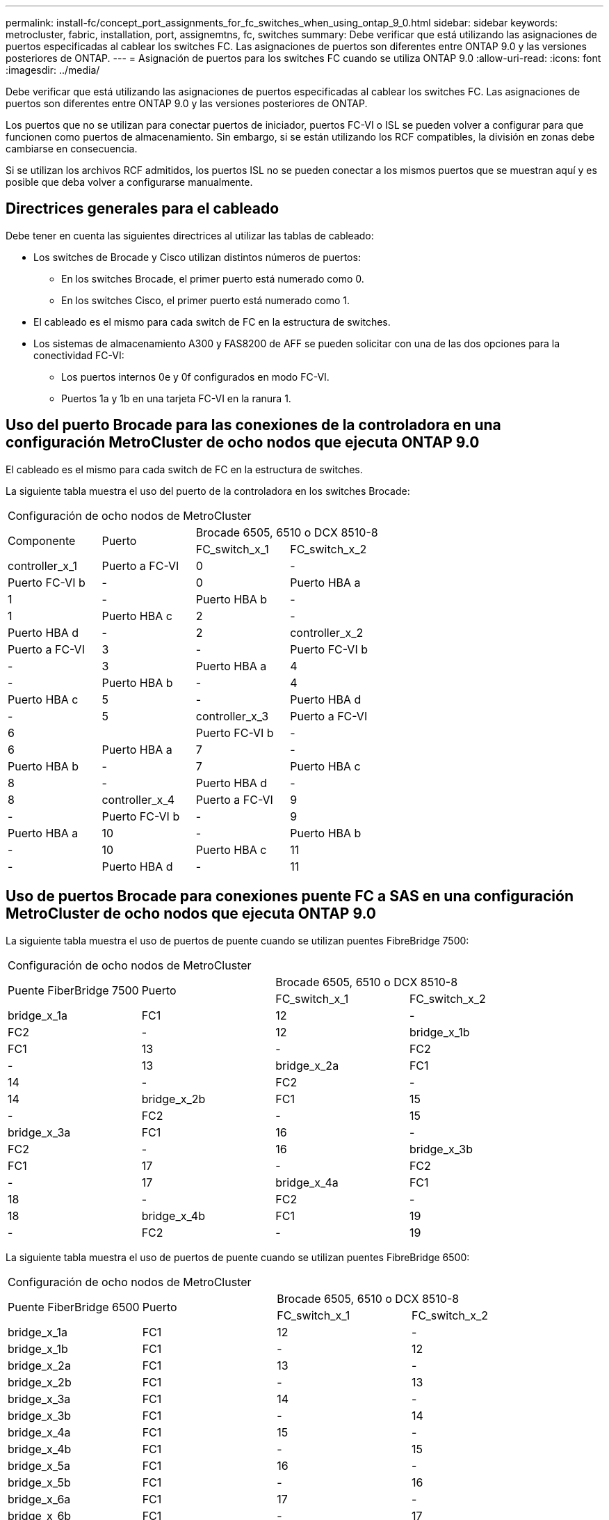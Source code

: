 ---
permalink: install-fc/concept_port_assignments_for_fc_switches_when_using_ontap_9_0.html 
sidebar: sidebar 
keywords: metrocluster, fabric, installation, port, assignemtns, fc, switches 
summary: Debe verificar que está utilizando las asignaciones de puertos especificadas al cablear los switches FC. Las asignaciones de puertos son diferentes entre ONTAP 9.0 y las versiones posteriores de ONTAP. 
---
= Asignación de puertos para los switches FC cuando se utiliza ONTAP 9.0
:allow-uri-read: 
:icons: font
:imagesdir: ../media/


[role="lead"]
Debe verificar que está utilizando las asignaciones de puertos especificadas al cablear los switches FC. Las asignaciones de puertos son diferentes entre ONTAP 9.0 y las versiones posteriores de ONTAP.

Los puertos que no se utilizan para conectar puertos de iniciador, puertos FC-VI o ISL se pueden volver a configurar para que funcionen como puertos de almacenamiento. Sin embargo, si se están utilizando los RCF compatibles, la división en zonas debe cambiarse en consecuencia.

Si se utilizan los archivos RCF admitidos, los puertos ISL no se pueden conectar a los mismos puertos que se muestran aquí y es posible que deba volver a configurarse manualmente.



== Directrices generales para el cableado

Debe tener en cuenta las siguientes directrices al utilizar las tablas de cableado:

* Los switches de Brocade y Cisco utilizan distintos números de puertos:
+
** En los switches Brocade, el primer puerto está numerado como 0.
** En los switches Cisco, el primer puerto está numerado como 1.


* El cableado es el mismo para cada switch de FC en la estructura de switches.
* Los sistemas de almacenamiento A300 y FAS8200 de AFF se pueden solicitar con una de las dos opciones para la conectividad FC-VI:
+
** Los puertos internos 0e y 0f configurados en modo FC-VI.
** Puertos 1a y 1b en una tarjeta FC-VI en la ranura 1.






== Uso del puerto Brocade para las conexiones de la controladora en una configuración MetroCluster de ocho nodos que ejecuta ONTAP 9.0

El cableado es el mismo para cada switch de FC en la estructura de switches.

La siguiente tabla muestra el uso del puerto de la controladora en los switches Brocade:

|===


4+| Configuración de ocho nodos de MetroCluster 


.2+| Componente .2+| Puerto 2+| Brocade 6505, 6510 o DCX 8510-8 


| FC_switch_x_1 | FC_switch_x_2 


 a| 
controller_x_1
 a| 
Puerto a FC-VI
 a| 
0
 a| 
-



 a| 
Puerto FC-VI b
 a| 
-
 a| 
0



 a| 
Puerto HBA a
 a| 
1
 a| 
-



 a| 
Puerto HBA b
 a| 
-
 a| 
1



 a| 
Puerto HBA c
 a| 
2
 a| 
-



 a| 
Puerto HBA d
 a| 
-
 a| 
2



 a| 
controller_x_2
 a| 
Puerto a FC-VI
 a| 
3
 a| 
-



 a| 
Puerto FC-VI b
 a| 
-
 a| 
3



 a| 
Puerto HBA a
 a| 
4
 a| 
-



 a| 
Puerto HBA b
 a| 
-
 a| 
4



 a| 
Puerto HBA c
 a| 
5
 a| 
-



 a| 
Puerto HBA d
 a| 
-
 a| 
5



 a| 
controller_x_3
 a| 
Puerto a FC-VI
 a| 
6
 a| 



 a| 
Puerto FC-VI b
 a| 
-
 a| 
6



 a| 
Puerto HBA a
 a| 
7
 a| 
-



 a| 
Puerto HBA b
 a| 
-
 a| 
7



 a| 
Puerto HBA c
 a| 
8
 a| 
-



 a| 
Puerto HBA d
 a| 
-
 a| 
8



 a| 
controller_x_4
 a| 
Puerto a FC-VI
 a| 
9
 a| 
-



 a| 
Puerto FC-VI b
 a| 
-
 a| 
9



 a| 
Puerto HBA a
 a| 
10
 a| 
-



 a| 
Puerto HBA b
 a| 
-
 a| 
10



 a| 
Puerto HBA c
 a| 
11
 a| 
-



 a| 
Puerto HBA d
 a| 
-
 a| 
11

|===


== Uso de puertos Brocade para conexiones puente FC a SAS en una configuración MetroCluster de ocho nodos que ejecuta ONTAP 9.0

La siguiente tabla muestra el uso de puertos de puente cuando se utilizan puentes FibreBridge 7500:

|===


4+| Configuración de ocho nodos de MetroCluster 


.2+| Puente FiberBridge 7500 .2+| Puerto 2+| Brocade 6505, 6510 o DCX 8510-8 


| FC_switch_x_1 | FC_switch_x_2 


 a| 
bridge_x_1a
 a| 
FC1
 a| 
12
 a| 
-



 a| 
FC2
 a| 
-
 a| 
12



 a| 
bridge_x_1b
 a| 
FC1
 a| 
13
 a| 
-



 a| 
FC2
 a| 
-
 a| 
13



 a| 
bridge_x_2a
 a| 
FC1
 a| 
14
 a| 
-



 a| 
FC2
 a| 
-
 a| 
14



 a| 
bridge_x_2b
 a| 
FC1
 a| 
15
 a| 
-



 a| 
FC2
 a| 
-
 a| 
15



 a| 
bridge_x_3a
 a| 
FC1
 a| 
16
 a| 
-



 a| 
FC2
 a| 
-
 a| 
16



 a| 
bridge_x_3b
 a| 
FC1
 a| 
17
 a| 
-



 a| 
FC2
 a| 
-
 a| 
17



 a| 
bridge_x_4a
 a| 
FC1
 a| 
18
 a| 
-



 a| 
FC2
 a| 
-
 a| 
18



 a| 
bridge_x_4b
 a| 
FC1
 a| 
19
 a| 
-



 a| 
FC2
 a| 
-
 a| 
19

|===
La siguiente tabla muestra el uso de puertos de puente cuando se utilizan puentes FibreBridge 6500:

|===


4+| Configuración de ocho nodos de MetroCluster 


.2+| Puente FiberBridge 6500 .2+| Puerto 2+| Brocade 6505, 6510 o DCX 8510-8 


| FC_switch_x_1 | FC_switch_x_2 


 a| 
bridge_x_1a
 a| 
FC1
 a| 
12
 a| 
-



 a| 
bridge_x_1b
 a| 
FC1
 a| 
-
 a| 
12



 a| 
bridge_x_2a
 a| 
FC1
 a| 
13
 a| 
-



 a| 
bridge_x_2b
 a| 
FC1
 a| 
-
 a| 
13



 a| 
bridge_x_3a
 a| 
FC1
 a| 
14
 a| 
-



 a| 
bridge_x_3b
 a| 
FC1
 a| 
-
 a| 
14



 a| 
bridge_x_4a
 a| 
FC1
 a| 
15
 a| 
-



 a| 
bridge_x_4b
 a| 
FC1
 a| 
-
 a| 
15



 a| 
bridge_x_5a
 a| 
FC1
 a| 
16
 a| 
-



 a| 
bridge_x_5b
 a| 
FC1
 a| 
-
 a| 
16



 a| 
bridge_x_6a
 a| 
FC1
 a| 
17
 a| 
-



 a| 
bridge_x_6b
 a| 
FC1
 a| 
-
 a| 
17



 a| 
bridge_x_7a
 a| 
FC1
 a| 
18
 a| 
-



 a| 
bridge_x_7b
 a| 
FC1
 a| 
-
 a| 
18



 a| 
bridge_x_8a
 a| 
FC1
 a| 
19
 a| 
-



 a| 
bridge_x_8b
 a| 
FC1
 a| 
-
 a| 
19

|===


== Uso de puertos Brocade para ISL en una configuración MetroCluster de ocho nodos que ejecuta ONTAP 9.0

En la siguiente tabla se muestra el uso del puerto ISL:

|===


3+| Configuración de ocho nodos de MetroCluster 


.2+| Puerto ISL 2+| Brocade 6505, 6510 o DCX 8510-8 


| FC_switch_x_1 | FC_switch_x_2 


 a| 
Puerto ISL 1
 a| 
20
 a| 
20



 a| 
Puerto ISL 2
 a| 
21
 a| 
21



 a| 
Puerto ISL 3
 a| 
22
 a| 
22



 a| 
Puerto ISL 4
 a| 
23
 a| 
23

|===


== Uso del puerto Brocade para las controladoras en una configuración MetroCluster de cuatro nodos que ejecuta ONTAP 9.0

El cableado es el mismo para cada switch de FC en la estructura de switches.

|===


4+| Configuración con cuatro nodos de MetroCluster 


.2+| Componente .2+| Puerto 2+| Brocade 6505, 6510 o DCX 8510-8 


| FC_switch_x_1 | FC_switch_x_2 


 a| 
controller_x_1
 a| 
Puerto a FC-VI
 a| 
0
 a| 
-



 a| 
Puerto FC-VI b
 a| 
-
 a| 
0



 a| 
Puerto HBA a
 a| 
1
 a| 
-



 a| 
Puerto HBA b
 a| 
-
 a| 
1



 a| 
Puerto HBA c
 a| 
2
 a| 
-



 a| 
Puerto HBA d
 a| 
-
 a| 
2



 a| 
controller_x_2
 a| 
Puerto a FC-VI
 a| 
3
 a| 
-



 a| 
Puerto FC-VI b
 a| 
-
 a| 
3



 a| 
Puerto HBA a
 a| 
4
 a| 
-



 a| 
Puerto HBA b
 a| 
-
 a| 
4



 a| 
Puerto HBA c
 a| 
5
 a| 
-



 a| 
Puerto HBA d
 a| 
-
 a| 
5

|===


== Uso de puertos Brocade para puentes en una configuración MetroCluster de cuatro nodos que ejecuta ONTAP 9.0

El cableado es el mismo para cada switch de FC en la estructura de switches.

La siguiente tabla muestra el uso del puerto puente hasta el puerto 17 cuando se utilizan puentes FibreBridge 7500. Se pueden conectar puentes adicionales a los puertos 18 a 23.

|===


6+| Configuración con cuatro nodos de MetroCluster 


.2+| Puente FiberBridge 7500 .2+| Puerto 2+| Brocade 6510 o DCX 8510-8 2+| Brocade 6505 


| FC_switch_x_1 | FC_switch_x_2 | FC_switch_x_1 | FC_switch_x_2 


 a| 
bridge_x_1a
 a| 
FC1
 a| 
6
 a| 
-
 a| 
6
 a| 
-



 a| 
FC2
 a| 
-
 a| 
6
 a| 
-
 a| 
6



 a| 
bridge_x_1b
 a| 
FC1
 a| 
7
 a| 
-
 a| 
7
 a| 
-



 a| 
FC2
 a| 
-
 a| 
7
 a| 
-
 a| 
7



 a| 
bridge_x_2a
 a| 
FC1
 a| 
8
 a| 
-
 a| 
12
 a| 
-



 a| 
FC2
 a| 
-
 a| 
8
 a| 
-
 a| 
12



 a| 
bridge_x_2b
 a| 
FC1
 a| 
9
 a| 
-
 a| 
13
 a| 
-



 a| 
FC2
 a| 
-
 a| 
9
 a| 
-
 a| 
13



 a| 
bridge_x_3a
 a| 
FC1
 a| 
10
 a| 
-
 a| 
14
 a| 
-



 a| 
FC2
 a| 
-
 a| 
10
 a| 
-
 a| 
14



 a| 
bridge_x_3b
 a| 
FC1
 a| 
11
 a| 
-
 a| 
15
 a| 
-



 a| 
FC2
 a| 
-
 a| 
11
 a| 
-
 a| 
15



 a| 
bridge_x_4a
 a| 
FC1
 a| 
12
 a| 
-
 a| 
16
 a| 
-



 a| 
FC2
 a| 
-
 a| 
12
 a| 
-
 a| 
16



 a| 
bridge_x_4b
 a| 
FC1
 a| 
13
 a| 
-
 a| 
17
 a| 
-



 a| 
FC2
 a| 
-
 a| 
13
 a| 
-
 a| 
17



 a| 
 a| 
 a| 
se pueden conectar puentes adicionales a través del puerto 19 y luego de los puertos 24 a 47
 a| 
se pueden conectar puentes adicionales a través del puerto 23

|===
La siguiente tabla muestra el uso de puertos de puente cuando se utilizan puentes FibreBridge 6500:

|===


6+| Configuración con cuatro nodos de MetroCluster 


.2+| Puente FiberBridge 6500 .2+| Puerto 2+| Brocade 6510, DCX 8510-8 2+| Brocade 6505 


| FC_switch_x_1 | FC_switch_x_2 | FC_switch_x_1 | FC_switch_x_2 


 a| 
bridge_x_1a
 a| 
FC1
 a| 
6
 a| 
-
 a| 
6
 a| 
-



 a| 
bridge_x_1b
 a| 
FC1
 a| 
-
 a| 
6
 a| 
-
 a| 
6



 a| 
bridge_x_2a
 a| 
FC1
 a| 
7
 a| 
-
 a| 
7
 a| 
-



 a| 
bridge_x_2b
 a| 
FC1
 a| 
-
 a| 
7
 a| 
-
 a| 
7



 a| 
bridge_x_3a
 a| 
FC1
 a| 
8
 a| 
-
 a| 
12
 a| 
-



 a| 
bridge_x_3b
 a| 
FC1
 a| 
-
 a| 
8
 a| 
-
 a| 
12



 a| 
bridge_x_4a
 a| 
FC1
 a| 
9
 a| 
-
 a| 
13
 a| 
-



 a| 
bridge_x_4b
 a| 
FC1
 a| 
-
 a| 
9
 a| 
-
 a| 
13



 a| 
bridge_x_5a
 a| 
FC1
 a| 
10
 a| 
-
 a| 
14
 a| 
-



 a| 
bridge_x_5b
 a| 
FC1
 a| 
-
 a| 
10
 a| 
-
 a| 
14



 a| 
bridge_x_6a
 a| 
FC1
 a| 
11
 a| 
-
 a| 
15
 a| 
-



 a| 
bridge_x_6b
 a| 
FC1
 a| 
-
 a| 
11
 a| 
-
 a| 
15



 a| 
bridge_x_7a
 a| 
FC1
 a| 
12
 a| 
-
 a| 
16
 a| 
-



 a| 
bridge_x_7b
 a| 
FC1
 a| 
-
 a| 
12
 a| 
-
 a| 
16



 a| 
bridge_x_8a
 a| 
FC1
 a| 
13
 a| 
-
 a| 
17
 a| 
-



 a| 
bridge_x_8b
 a| 
FC1
 a| 
-
 a| 
13
 a| 
-
 a| 
17



 a| 
 a| 
 a| 
se pueden conectar puentes adicionales a través del puerto 19 y luego de los puertos 24 a 47
 a| 
se pueden conectar puentes adicionales a través del puerto 23

|===


== Uso de puertos Brocade para ISL en una configuración MetroCluster de cuatro nodos que ejecuta ONTAP 9.0

En la siguiente tabla se muestra el uso del puerto ISL:

|===


5+| Configuración con cuatro nodos de MetroCluster 


.2+| Puerto ISL 2+| Brocade 6510, DCX 8510-8 2+| Brocade 6505 


| FC_switch_x_1 | FC_switch_x_2 | FC_switch_x_1 | FC_switch_x_2 


 a| 
Puerto ISL 1
 a| 
20
 a| 
20
 a| 
8
 a| 
8



 a| 
Puerto ISL 2
 a| 
21
 a| 
21
 a| 
9
 a| 
9



 a| 
Puerto ISL 3
 a| 
22
 a| 
22
 a| 
10
 a| 
10



 a| 
Puerto ISL 4
 a| 
23
 a| 
23
 a| 
11
 a| 
11

|===


== Uso de un puerto Brocade para las controladoras en una configuración MetroCluster de dos nodos que ejecuta ONTAP 9.0

El cableado es el mismo para cada switch de FC en la estructura de switches.

|===


4+| Configuración de dos nodos de MetroCluster 


.2+| Componente .2+| Puerto 2+| Brocade 6505, 6510 o DCX 8510-8 


| FC_switch_x_1 | FC_switch_x_2 


 a| 
controller_x_1
 a| 
Puerto a FC-VI
 a| 
0
 a| 
-



 a| 
Puerto FC-VI b
 a| 
-
 a| 
0



 a| 
Puerto HBA a
 a| 
1
 a| 
-



 a| 
Puerto HBA b
 a| 
-
 a| 
1



 a| 
Puerto HBA c
 a| 
2
 a| 
-



 a| 
Puerto HBA d
 a| 
-
 a| 
2

|===


== Uso de puertos Brocade para puentes en una configuración MetroCluster de dos nodos que ejecuta ONTAP 9.0

El cableado es el mismo para cada switch de FC en la estructura de switches.

La siguiente tabla muestra el uso del puerto puente hasta el puerto 17 cuando se utilizan puentes FibreBridge 7500. Se pueden conectar puentes adicionales a los puertos 18 a 23.

|===


6+| Configuración de dos nodos de MetroCluster 


.2+| Puente FiberBridge 7500 .2+| Puerto 2+| Brocade 6510, DCX 8510-8 2+| Brocade 6505 


| FC_switch_x_1 | FC_switch_x_2 | FC_switch_x_1 | FC_switch_x_2 


 a| 
bridge_x_1a
 a| 
FC1
 a| 
6
 a| 
-
 a| 
6
 a| 
-



 a| 
FC2
 a| 
-
 a| 
6
 a| 
-
 a| 
6



 a| 
bridge_x_1b
 a| 
FC1
 a| 
7
 a| 
-
 a| 
7
 a| 
-



 a| 
FC2
 a| 
-
 a| 
7
 a| 
-
 a| 
7



 a| 
bridge_x_2a
 a| 
FC1
 a| 
8
 a| 
-
 a| 
12
 a| 
-



 a| 
FC2
 a| 
-
 a| 
8
 a| 
-
 a| 
12



 a| 
bridge_x_2b
 a| 
FC1
 a| 
9
 a| 
-
 a| 
13
 a| 
-



 a| 
FC2
 a| 
-
 a| 
9
 a| 
-
 a| 
13



 a| 
bridge_x_3a
 a| 
FC1
 a| 
10
 a| 
-
 a| 
14
 a| 
-



 a| 
FC2
 a| 
-
 a| 
10
 a| 
-
 a| 
14



 a| 
bridge_x_3b
 a| 
FC1
 a| 
11
 a| 
-
 a| 
15
 a| 
-



 a| 
FC2
 a| 
-
 a| 
11
 a| 
-
 a| 
15



 a| 
bridge_x_4a
 a| 
FC1
 a| 
12
 a| 
-
 a| 
16
 a| 
-



 a| 
FC2
 a| 
-
 a| 
12
 a| 
-
 a| 
16



 a| 
bridge_x_4b
 a| 
FC1
 a| 
13
 a| 
-
 a| 
17
 a| 
-



 a| 
FC2
 a| 
-
 a| 
13
 a| 
-
 a| 
17



 a| 
 a| 
 a| 
se pueden conectar puentes adicionales a través del puerto 19 y luego de los puertos 24 a 47
 a| 
se pueden conectar puentes adicionales a través del puerto 23

|===
La siguiente tabla muestra el uso de puertos de puente cuando se utilizan puentes FibreBridge 6500:

|===


6+| Configuración de dos nodos de MetroCluster 


.2+| Puente FiberBridge 6500 .2+| Puerto 2+| Brocade 6510, DCX 8510-8 2+| Brocade 6505 


| FC_switch_x_1 | FC_switch_x_2 | FC_switch_x_1 | FC_switch_x_2 


 a| 
bridge_x_1a
 a| 
FC1
 a| 
6
 a| 
-
 a| 
6
 a| 
-



 a| 
bridge_x_1b
 a| 
FC1
 a| 
-
 a| 
6
 a| 
-
 a| 
6



 a| 
bridge_x_2a
 a| 
FC1
 a| 
7
 a| 
-
 a| 
7
 a| 
-



 a| 
bridge_x_2b
 a| 
FC1
 a| 
-
 a| 
7
 a| 
-
 a| 
7



 a| 
bridge_x_3a
 a| 
FC1
 a| 
8
 a| 
-
 a| 
12
 a| 
-



 a| 
bridge_x_3b
 a| 
FC1
 a| 
-
 a| 
8
 a| 
-
 a| 
12



 a| 
bridge_x_4a
 a| 
FC1
 a| 
9
 a| 
-
 a| 
13
 a| 
-



 a| 
bridge_x_4b
 a| 
FC1
 a| 
-
 a| 
9
 a| 
-
 a| 
13



 a| 
bridge_x_5a
 a| 
FC1
 a| 
10
 a| 
-
 a| 
14
 a| 
-



 a| 
bridge_x_5b
 a| 
FC1
 a| 
-
 a| 
10
 a| 
-
 a| 
14



 a| 
bridge_x_6a
 a| 
FC1
 a| 
11
 a| 
-
 a| 
15
 a| 
-



 a| 
bridge_x_6b
 a| 
FC1
 a| 
-
 a| 
11
 a| 
-
 a| 
15



 a| 
bridge_x_7a
 a| 
FC1
 a| 
12
 a| 
-
 a| 
16
 a| 
-



 a| 
bridge_x_7b
 a| 
FC1
 a| 
-
 a| 
12
 a| 
-
 a| 
16



 a| 
bridge_x_8a
 a| 
FC1
 a| 
13
 a| 
-
 a| 
17
 a| 
-



 a| 
bridge_x_8b
 a| 
FC1
 a| 
-
 a| 
13
 a| 
-
 a| 
17



 a| 
 a| 
 a| 
se pueden conectar puentes adicionales a través del puerto 19 y luego de los puertos 24 a 47
 a| 
se pueden conectar puentes adicionales a través del puerto 23

|===


== Uso de puertos Brocade para ISL en una configuración MetroCluster de dos nodos que ejecuta ONTAP 9.0

En la siguiente tabla se muestra el uso del puerto ISL:

|===


5+| Configuración de dos nodos de MetroCluster 


.2+| Puerto ISL 2+| Brocade 6510, DCX 8510-8 2+| Brocade 6505 


| FC_switch_x_1 | FC_switch_x_2 | FC_switch_x_1 | FC_switch_x_2 


 a| 
Puerto ISL 1
 a| 
20
 a| 
20
 a| 
8
 a| 
8



 a| 
Puerto ISL 2
 a| 
21
 a| 
21
 a| 
9
 a| 
9



 a| 
Puerto ISL 3
 a| 
22
 a| 
22
 a| 
10
 a| 
10



 a| 
Puerto ISL 4
 a| 
23
 a| 
23
 a| 
11
 a| 
11

|===


== Uso del puerto de Cisco para las controladoras en una configuración MetroCluster de ocho nodos que ejecuta ONTAP 9.0

En la siguiente tabla se muestra el uso del puerto de la controladora en los switches Cisco:

|===


4+| Configuración de ocho nodos de MetroCluster 


.2+| Componente .2+| Puerto 2+| Cisco 9148 o 9148S 


| FC_switch_x_1 | FC_switch_x_2 


 a| 
controller_x_1
 a| 
Puerto a FC-VI
 a| 
1
 a| 
-



 a| 
Puerto FC-VI b
 a| 
-
 a| 
1



 a| 
Puerto HBA a
 a| 
2
 a| 
-



 a| 
Puerto HBA b
 a| 
-
 a| 
2



 a| 
Puerto HBA c
 a| 
3
 a| 
-



 a| 
Puerto HBA d
 a| 
-
 a| 
3



 a| 
controller_x_2
 a| 
Puerto a FC-VI
 a| 
4
 a| 
-



 a| 
Puerto FC-VI b
 a| 
-
 a| 
4



 a| 
Puerto HBA a
 a| 
5
 a| 
-



 a| 
Puerto HBA b
 a| 
-
 a| 
5



 a| 
Puerto HBA c
 a| 
6
 a| 
-



 a| 
Puerto HBA d
 a| 
-
 a| 
6



 a| 
controller_x_3
 a| 
Puerto a FC-VI
 a| 
7
 a| 



 a| 
Puerto FC-VI b
 a| 
-
 a| 
7



 a| 
Puerto HBA a
 a| 
8
 a| 
-



 a| 
Puerto HBA b
 a| 
-
 a| 
8



 a| 
Puerto HBA c
 a| 
9
 a| 
-



 a| 
Puerto HBA d
 a| 
-
 a| 
9



 a| 
controller_x_4
 a| 
Puerto a FC-VI
 a| 
10
 a| 
-



 a| 
Puerto FC-VI b
 a| 
-
 a| 
10



 a| 
Puerto HBA a
 a| 
11
 a| 
-



 a| 
Puerto HBA b
 a| 
-
 a| 
11



 a| 
Puerto HBA c
 a| 
13
 a| 
-



 a| 
Puerto HBA d
 a| 
-
 a| 
13

|===


== El uso de puertos de Cisco para puentes FC a SAS en una configuración MetroCluster de ocho nodos que ejecuta ONTAP 9.0

La siguiente tabla muestra el uso del puerto puente hasta el puerto 23 cuando se utilizan puentes FibreBridge 7500. Se pueden conectar puentes adicionales utilizando los puertos 25 a 48.

|===


4+| Configuración de ocho nodos de MetroCluster 


.2+| Puente FiberBridge 7500 .2+| Puerto 2+| Cisco 9148 o 9148S 


| FC_switch_x_1 | FC_switch_x_2 


 a| 
bridge_x_1a
 a| 
FC1
 a| 
14
 a| 
14



 a| 
FC2
 a| 
-
 a| 
-



 a| 
bridge_x_1b
 a| 
FC1
 a| 
15
 a| 
15



 a| 
FC2
 a| 
-
 a| 
-



 a| 
bridge_x_2a
 a| 
FC1
 a| 
17
 a| 
17



 a| 
FC2
 a| 
-
 a| 
-



 a| 
bridge_x_2b
 a| 
FC1
 a| 
18
 a| 
18



 a| 
FC2
 a| 
-
 a| 
-



 a| 
bridge_x_3a
 a| 
FC1
 a| 
19
 a| 
19



 a| 
FC2
 a| 
-
 a| 
-



 a| 
bridge_x_3b
 a| 
FC1
 a| 
21
 a| 
21



 a| 
FC2
 a| 
-
 a| 
-



 a| 
bridge_x_4a
 a| 
FC1
 a| 
22
 a| 
22



 a| 
FC2
 a| 
-
 a| 
-



 a| 
bridge_x_4b
 a| 
FC1
 a| 
23
 a| 
23



 a| 
FC2
 a| 
-
 a| 
-



 a| 
Se pueden conectar puentes adicionales utilizando los puertos 25 a 48 siguiendo el mismo patrón.

|===
La siguiente tabla muestra el uso del puerto puente hasta el puerto 23 cuando se utilizan puentes FibreBridge 6500. Se pueden conectar puentes adicionales utilizando los puertos 25-48.

|===


4+| MetroCluster de ocho nodos 


.2+| Puente FiberBridge 6500 .2+| Puerto 2+| Cisco 9148 o 9148S 


| FC_switch_x_1 | FC_switch_x_2 


 a| 
bridge_x_1a
 a| 
FC1
 a| 
14
 a| 
-



 a| 
bridge_x_1b
 a| 
FC1
 a| 
-
 a| 
14



 a| 
bridge_x_2a
 a| 
FC1
 a| 
15
 a| 
-



 a| 
bridge_x_2b
 a| 
FC1
 a| 
-
 a| 
15



 a| 
bridge_x_3a
 a| 
FC1
 a| 
17
 a| 
-



 a| 
bridge_x_3b
 a| 
FC1
 a| 
-
 a| 
17



 a| 
bridge_x_4a
 a| 
FC1
 a| 
18
 a| 
-



 a| 
bridge_x_4b
 a| 
FC1
 a| 
-
 a| 
18



 a| 
bridge_x_5a
 a| 
FC1
 a| 
19
 a| 
-



 a| 
bridge_x_5b
 a| 
FC1
 a| 
-
 a| 
19



 a| 
bridge_x_6a
 a| 
FC1
 a| 
21
 a| 
-



 a| 
bridge_x_6b
 a| 
FC1
 a| 
-
 a| 
21



 a| 
bridge_x_7a
 a| 
FC1
 a| 
22
 a| 
-



 a| 
bridge_x_7b
 a| 
FC1
 a| 
-
 a| 
22



 a| 
bridge_x_8a
 a| 
FC1
 a| 
23
 a| 
-



 a| 
bridge_x_8b
 a| 
FC1
 a| 
-
 a| 
23



 a| 
Se pueden conectar puentes adicionales utilizando los puertos 25 a 48 siguiendo el mismo patrón.

|===


== El uso de puertos Cisco para ISL en una configuración MetroCluster de ocho nodos que ejecuta ONTAP 9.0

En la siguiente tabla se muestra el uso del puerto ISL:

|===


3+| Configuración de ocho nodos de MetroCluster 


.2+| Puerto ISL 2+| Cisco 9148 o 9148S 


| FC_switch_x_1 | FC_switch_x_2 


 a| 
Puerto ISL 1
 a| 
12
 a| 
12



 a| 
Puerto ISL 2
 a| 
16
 a| 
16



 a| 
Puerto ISL 3
 a| 
20
 a| 
20



 a| 
Puerto ISL 4
 a| 
24
 a| 
24

|===


== Uso del puerto de Cisco para las controladoras en una configuración MetroCluster de cuatro nodos

El cableado es el mismo para cada switch de FC en la estructura de switches.

En la siguiente tabla se muestra el uso del puerto de la controladora en los switches Cisco:

|===


4+| Configuración con cuatro nodos de MetroCluster 


.2+| Componente .2+| Puerto 2+| Cisco 9148, 9148S o 9250i 


| FC_switch_x_1 | FC_switch_x_2 


 a| 
controller_x_1
 a| 
Puerto a FC-VI
 a| 
1
 a| 
-



 a| 
Puerto FC-VI b
 a| 
-
 a| 
1



 a| 
Puerto HBA a
 a| 
2
 a| 
-



 a| 
Puerto HBA b
 a| 
-
 a| 
2



 a| 
Puerto HBA c
 a| 
3
 a| 
-



 a| 
Puerto HBA d
 a| 
-
 a| 
3



 a| 
controller_x_2
 a| 
Puerto a FC-VI
 a| 
4
 a| 
-



 a| 
Puerto FC-VI b
 a| 
-
 a| 
4



 a| 
Puerto HBA a
 a| 
5
 a| 
-



 a| 
Puerto HBA b
 a| 
-
 a| 
5



 a| 
Puerto HBA c
 a| 
6
 a| 
-



 a| 
Puerto HBA d
 a| 
-
 a| 
6

|===


== Uso de puertos de Cisco para puentes FC a SAS en una configuración MetroCluster de cuatro nodos que ejecuta ONTAP 9.0

La siguiente tabla muestra el uso del puerto puente hasta el puerto 14 cuando se utilizan puentes FibreBridge 7500. Se pueden conectar puentes adicionales a los puertos 15 a 32 siguiendo el mismo patrón.

|===


4+| Configuración con cuatro nodos de MetroCluster 


.2+| Puente FiberBridge 7500 .2+| Puerto 2+| Cisco 9148, 9148S o 9250i 


| FC_switch_x_1 | FC_switch_x_2 


 a| 
bridge_x_1a
 a| 
FC1
 a| 
7
 a| 
-



 a| 
FC2
 a| 
-
 a| 
7



 a| 
bridge_x_1b
 a| 
FC1
 a| 
8
 a| 
-



 a| 
FC2
 a| 
-
 a| 
8



 a| 
bridge_x_2a
 a| 
FC1
 a| 
9
 a| 
-



 a| 
FC2
 a| 
-
 a| 
9



 a| 
bridge_x_2b
 a| 
FC1
 a| 
10
 a| 
-



 a| 
FC2
 a| 
-
 a| 
10



 a| 
bridge_x_3a
 a| 
FC1
 a| 
11
 a| 
-



 a| 
FC2
 a| 
-
 a| 
11



 a| 
bridge_x_3b
 a| 
FC1
 a| 
12
 a| 
-



 a| 
FC2
 a| 
-
 a| 
12



 a| 
bridge_x_4a
 a| 
FC1
 a| 
13
 a| 
-



 a| 
FC2
 a| 
-
 a| 
13



 a| 
bridge_x_4b
 a| 
FC1
 a| 
14
 a| 
-



 a| 
FC2
 a| 
-
 a| 
14

|===
La siguiente tabla muestra el uso de puertos de puente cuando se utilizan puentes FibreBridge 6500 hasta el puerto 14. Se pueden conectar puentes adicionales a los puertos 15 a 32 siguiendo el mismo patrón.

|===


4+| Configuración con cuatro nodos de MetroCluster 


.2+| Puente FiberBridge 6500 .2+| Puerto 2+| Cisco 9148, 9148S o 9250i 


| FC_switch_x_1 | FC_switch_x_2 


 a| 
bridge_x_1a
 a| 
FC1
 a| 
7
 a| 
-



 a| 
bridge_x_1b
 a| 
FC1
 a| 
-
 a| 
7



 a| 
bridge_x_2a
 a| 
FC1
 a| 
8
 a| 
-



 a| 
bridge_x_2b
 a| 
FC1
 a| 
-
 a| 
8



 a| 
bridge_x_3a
 a| 
FC1
 a| 
9
 a| 
-



 a| 
bridge_x_3b
 a| 
FC1
 a| 
-
 a| 
9



 a| 
bridge_x_4a
 a| 
FC1
 a| 
10
 a| 
-



 a| 
bridge_x_4b
 a| 
FC1
 a| 
-
 a| 
10



 a| 
bridge_x_5a
 a| 
FC1
 a| 
11
 a| 
-



 a| 
bridge_x_5b
 a| 
FC1
 a| 
-
 a| 
11



 a| 
bridge_x_6a
 a| 
FC1
 a| 
12
 a| 
-



 a| 
bridge_x_6b
 a| 
FC1
 a| 
-
 a| 
12



 a| 
bridge_x_7a
 a| 
FC1
 a| 
13
 a| 
-



 a| 
bridge_x_7b
 a| 
FC1
 a| 
-
 a| 
13



 a| 
bridge_x_8a
 a| 
FC1
 a| 
14
 a| 
-



 a| 
bridge_x_8b
 a| 
FC1
 a| 
-
 a| 
14



 a| 
Se pueden conectar puentes adicionales a los puertos 15 a 32 siguiendo el mismo patrón.

|===


== Uso de puertos Cisco 9148 y 9148S para ISL en una configuración MetroCluster de cuatro nodos que ejecuta ONTAP 9.0

El cableado es el mismo para cada switch de FC en la estructura de switches.

En la siguiente tabla se muestra el uso del puerto ISL:

|===


3+| Configuración con cuatro nodos de MetroCluster 


.2+| Puerto ISL 2+| Cisco 9148 o 9148S 


| FC_switch_x_1 | FC_switch_x_2 


 a| 
Puerto ISL 1
 a| 
36
 a| 
36



 a| 
Puerto ISL 2
 a| 
40
 a| 
40



 a| 
Puerto ISL 3
 a| 
44
 a| 
44



 a| 
Puerto ISL 4
 a| 
48
 a| 
48

|===


== Uso de puertos Cisco 9250i para ISL en una configuración MetroCluster de cuatro nodos que ejecuta ONTAP 9.0

El switch Cisco 9250i utiliza los puertos FCIP para el ISL.

Los puertos 40 a 48 son puertos de 10 GbE y no se utilizan en la configuración de MetroCluster.



== Uso del puerto de Cisco para las controladoras en una configuración MetroCluster de dos nodos

El cableado es el mismo para cada switch de FC en la estructura de switches.

En la siguiente tabla se muestra el uso del puerto de la controladora en los switches Cisco:

|===


4+| Configuración de dos nodos de MetroCluster 


.2+| Componente .2+| Puerto 2+| Cisco 9148, 9148S o 9250i 


| FC_switch_x_1 | FC_switch_x_2 


 a| 
controller_x_1
 a| 
Puerto a FC-VI
 a| 
1
 a| 
-



 a| 
Puerto FC-VI b
 a| 
-
 a| 
1



 a| 
Puerto HBA a
 a| 
2
 a| 
-



 a| 
Puerto HBA b
 a| 
-
 a| 
2



 a| 
Puerto HBA c
 a| 
3
 a| 
-



 a| 
Puerto HBA d
 a| 
-
 a| 
3

|===


== Uso de puertos de Cisco para puentes FC a SAS en una configuración MetroCluster de dos nodos que ejecuta ONTAP 9.0

La siguiente tabla muestra el uso del puerto puente hasta el puerto 14 cuando se utilizan puentes FibreBridge 7500. Se pueden conectar puentes adicionales a los puertos 15 a 32 siguiendo el mismo patrón.

|===


4+| Configuración de dos nodos de MetroCluster 


.2+| Puente FiberBridge 7500 .2+| Puerto 2+| Cisco 9148, 9148S o 9250i 


| FC_switch_x_1 | FC_switch_x_2 


 a| 
bridge_x_1a
 a| 
FC1
 a| 
7
 a| 
-



 a| 
FC2
 a| 
-
 a| 
7



 a| 
bridge_x_1b
 a| 
FC1
 a| 
8
 a| 
-



 a| 
FC2
 a| 
-
 a| 
8



 a| 
bridge_x_2a
 a| 
FC1
 a| 
9
 a| 
-



 a| 
FC2
 a| 
-
 a| 
9



 a| 
bridge_x_2b
 a| 
FC1
 a| 
10
 a| 
-



 a| 
FC2
 a| 
-
 a| 
10



 a| 
bridge_x_3a
 a| 
FC1
 a| 
11
 a| 
-



 a| 
FC2
 a| 
-
 a| 
11



 a| 
bridge_x_3b
 a| 
FC1
 a| 
12
 a| 
-



 a| 
FC2
 a| 
-
 a| 
12



 a| 
bridge_x_4a
 a| 
FC1
 a| 
13
 a| 
-



 a| 
FC2
 a| 
-
 a| 
13



 a| 
bridge_x_4b
 a| 
FC1
 a| 
14
 a| 
-



 a| 
FC2
 a| 
-
 a| 
14

|===
La siguiente tabla muestra el uso de puertos de puente cuando se utilizan puentes FibreBridge 6500 hasta el puerto 14. Se pueden conectar puentes adicionales a los puertos 15 a 32 siguiendo el mismo patrón.

|===


4+| Configuración de dos nodos de MetroCluster 


.2+| Puente FiberBridge 6500 .2+| Puerto 2+| Cisco 9148, 9148S o 9250i 


| FC_switch_x_1 | FC_switch_x_2 


 a| 
bridge_x_1a
 a| 
FC1
 a| 
7
 a| 
-



 a| 
bridge_x_1b
 a| 
FC1
 a| 
-
 a| 
7



 a| 
bridge_x_2a
 a| 
FC1
 a| 
8
 a| 
-



 a| 
bridge_x_2b
 a| 
FC1
 a| 
-
 a| 
8



 a| 
bridge_x_3a
 a| 
FC1
 a| 
9
 a| 
-



 a| 
bridge_x_3b
 a| 
FC1
 a| 
-
 a| 
9



 a| 
bridge_x_4a
 a| 
FC1
 a| 
10
 a| 
-



 a| 
bridge_x_4b
 a| 
FC1
 a| 
-
 a| 
10



 a| 
bridge_x_5a
 a| 
FC1
 a| 
11
 a| 
-



 a| 
bridge_x_5b
 a| 
FC1
 a| 
-
 a| 
11



 a| 
bridge_x_6a
 a| 
FC1
 a| 
12
 a| 
-



 a| 
bridge_x_6b
 a| 
FC1
 a| 
-
 a| 
12



 a| 
bridge_x_7a
 a| 
FC1
 a| 
13
 a| 
-



 a| 
bridge_x_7b
 a| 
FC1
 a| 
-
 a| 
13



 a| 
bridge_x_8a
 a| 
FC1
 a| 
14
 a| 
-



 a| 
bridge_x_8b
 a| 
FC1
 a| 
-
 a| 
14



 a| 
Se pueden conectar puentes adicionales a los puertos 15 a 32 siguiendo el mismo patrón.

|===


== Uso del puerto Cisco 9148 o 9148S para ISL en una configuración MetroCluster de dos nodos que ejecuta ONTAP 9.0

El cableado es el mismo para cada switch de FC en la estructura de switches.

En la siguiente tabla se muestra el uso del puerto ISL:

|===


3+| Configuración de dos nodos de MetroCluster 


.2+| Puerto ISL 2+| Cisco 9148 o 9148S 


| FC_switch_x_1 | FC_switch_x_2 


 a| 
Puerto ISL 1
 a| 
36
 a| 
36



 a| 
Puerto ISL 2
 a| 
40
 a| 
40



 a| 
Puerto ISL 3
 a| 
44
 a| 
44



 a| 
Puerto ISL 4
 a| 
48
 a| 
48

|===


== Uso de puertos Cisco 9250i para ISL en una configuración MetroCluster de dos nodos que ejecuta ONTAP 9.0

El switch Cisco 9250i utiliza los puertos FCIP para el ISL.

Los puertos 40 a 48 son puertos de 10 GbE y no se utilizan en la configuración de MetroCluster.
